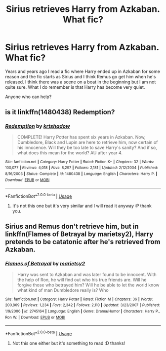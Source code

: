 #+TITLE: Sirius retrieves Harry from Azkaban. What fic?

* Sirius retrieves Harry from Azkaban. What fic?
:PROPERTIES:
:Author: Isithranel
:Score: 1
:DateUnix: 1585615296.0
:DateShort: 2020-Mar-31
:FlairText: What's That Fic?
:END:
Years and years ago I read a fic where Harry ended up in Azkaban for some reason and the fic starts as Sirius and I think Remus go get him when he's released. I think there was a scene on a boat in the beginning but I am not quite sure. What I do remember is that Harry has become very quiet.

Anyone who can help?


** is it linkffn(1480438) Redemption?
:PROPERTIES:
:Author: Gilrand
:Score: 1
:DateUnix: 1585617081.0
:DateShort: 2020-Mar-31
:END:

*** [[https://www.fanfiction.net/s/1480438/1/][*/Redemption/*]] by [[https://www.fanfiction.net/u/271132/krtshadow][/krtshadow/]]

#+begin_quote
  COMPLETE! Harry Potter has spent six years in Azkaban. Now, Dumbledore, Black and Lupin are here to retrieve him, now certain of his innocence. Will they be too late to save Harry's sanity? And if so, what does this mean for the world? AU after year 4.
#+end_quote

^{/Site/:} ^{fanfiction.net} ^{*|*} ^{/Category/:} ^{Harry} ^{Potter} ^{*|*} ^{/Rated/:} ^{Fiction} ^{K+} ^{*|*} ^{/Chapters/:} ^{32} ^{*|*} ^{/Words/:} ^{100,077} ^{*|*} ^{/Reviews/:} ^{4,018} ^{*|*} ^{/Favs/:} ^{8,297} ^{*|*} ^{/Follows/:} ^{2,181} ^{*|*} ^{/Updated/:} ^{2/12/2004} ^{*|*} ^{/Published/:} ^{8/16/2003} ^{*|*} ^{/Status/:} ^{Complete} ^{*|*} ^{/id/:} ^{1480438} ^{*|*} ^{/Language/:} ^{English} ^{*|*} ^{/Characters/:} ^{Harry} ^{P.} ^{*|*} ^{/Download/:} ^{[[http://www.ff2ebook.com/old/ffn-bot/index.php?id=1480438&source=ff&filetype=epub][EPUB]]} ^{or} ^{[[http://www.ff2ebook.com/old/ffn-bot/index.php?id=1480438&source=ff&filetype=mobi][MOBI]]}

--------------

*FanfictionBot*^{2.0.0-beta} | [[https://github.com/tusing/reddit-ffn-bot/wiki/Usage][Usage]]
:PROPERTIES:
:Author: FanfictionBot
:Score: 1
:DateUnix: 1585617093.0
:DateShort: 2020-Mar-31
:END:

**** It's not this one but it's very similar and I will read it anyway :P thank you.
:PROPERTIES:
:Author: Isithranel
:Score: 1
:DateUnix: 1585628872.0
:DateShort: 2020-Mar-31
:END:


** Sirius and Remus don't retrieve him, but in linkffn(Flames of Betrayal by marietsy2), Harry pretends to be catatonic after he's retrieved from Azkaban.
:PROPERTIES:
:Author: steve_wheeler
:Score: 1
:DateUnix: 1585893031.0
:DateShort: 2020-Apr-03
:END:

*** [[https://www.fanfiction.net/s/2745164/1/][*/Flames of Betrayal/*]] by [[https://www.fanfiction.net/u/956921/marietsy2][/marietsy2/]]

#+begin_quote
  Harry was sent to Azkaban and was later found to be innocent. With the help of Ron, he will find out who his true friends are. Will he forgive those who betrayed him? Will he be able to let the world know what kind of man Dumbledore really is? Who
#+end_quote

^{/Site/:} ^{fanfiction.net} ^{*|*} ^{/Category/:} ^{Harry} ^{Potter} ^{*|*} ^{/Rated/:} ^{Fiction} ^{M} ^{*|*} ^{/Chapters/:} ^{36} ^{*|*} ^{/Words/:} ^{200,869} ^{*|*} ^{/Reviews/:} ^{1,234} ^{*|*} ^{/Favs/:} ^{2,342} ^{*|*} ^{/Follows/:} ^{2,110} ^{*|*} ^{/Updated/:} ^{3/23/2007} ^{*|*} ^{/Published/:} ^{1/9/2006} ^{*|*} ^{/id/:} ^{2745164} ^{*|*} ^{/Language/:} ^{English} ^{*|*} ^{/Genre/:} ^{Drama/Humor} ^{*|*} ^{/Characters/:} ^{Harry} ^{P.,} ^{Ron} ^{W.} ^{*|*} ^{/Download/:} ^{[[http://www.ff2ebook.com/old/ffn-bot/index.php?id=2745164&source=ff&filetype=epub][EPUB]]} ^{or} ^{[[http://www.ff2ebook.com/old/ffn-bot/index.php?id=2745164&source=ff&filetype=mobi][MOBI]]}

--------------

*FanfictionBot*^{2.0.0-beta} | [[https://github.com/tusing/reddit-ffn-bot/wiki/Usage][Usage]]
:PROPERTIES:
:Author: FanfictionBot
:Score: 1
:DateUnix: 1585893048.0
:DateShort: 2020-Apr-03
:END:

**** Not this one either but it's something to read :D thanks!
:PROPERTIES:
:Author: Isithranel
:Score: 1
:DateUnix: 1585935358.0
:DateShort: 2020-Apr-03
:END:
